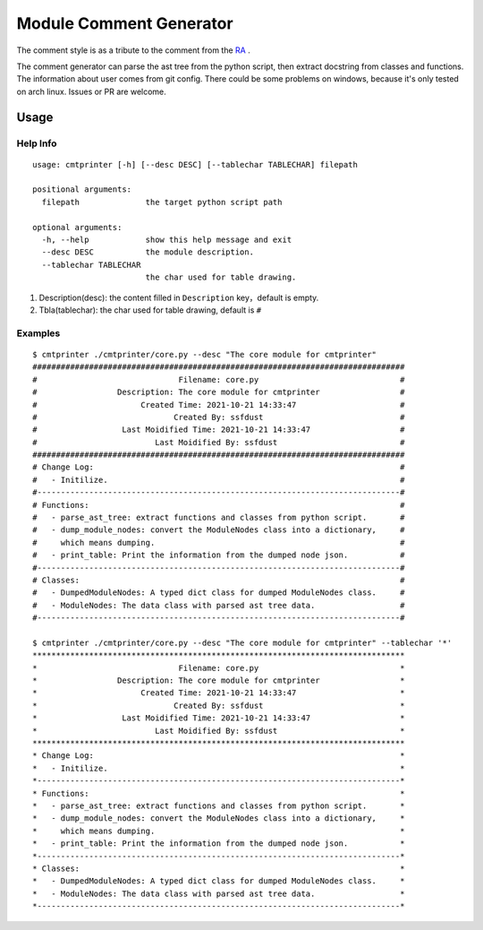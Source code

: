 Module Comment Generator
============================

The comment style is as a tribute to the comment from the `RA
<https://github.com/electronicarts/CnC_Remastered_Collection/blob/master/REDALERT/2KEYFRAM.CPP>`_ .

The comment generator can parse the ast tree from the python script, then extract docstring from classes and functions. The information about user comes from git config. There could be some problems on windows, because it's only tested on arch linux. Issues or PR are welcome.

Usage
---------------------------
============
Help Info
============
::

    usage: cmtprinter [-h] [--desc DESC] [--tablechar TABLECHAR] filepath

    positional arguments:
      filepath              the target python script path

    optional arguments:
      -h, --help            show this help message and exit
      --desc DESC           the module description.
      --tablechar TABLECHAR
                            the char used for table drawing.

1. Description(desc): the content filled in ``Description`` key，default is empty.
2. Tbla(tablechar): the char used for table drawing, default is ``#``

============
Examples
============
::

    $ cmtprinter ./cmtprinter/core.py --desc "The core module for cmtprinter"
    ###############################################################################
    #                              Filename: core.py                              #
    #                 Description: The core module for cmtprinter                 #
    #                      Created Time: 2021-10-21 14:33:47                      #
    #                             Created By: ssfdust                             #
    #                  Last Moidified Time: 2021-10-21 14:33:47                   #
    #                         Last Moidified By: ssfdust                          #
    ###############################################################################
    # Change Log:                                                                 #
    #   - Initilize.                                                              #
    #-----------------------------------------------------------------------------#
    # Functions:                                                                  #
    #   - parse_ast_tree: extract functions and classes from python script.       #
    #   - dump_module_nodes: convert the ModuleNodes class into a dictionary,     #
    #     which means dumping.                                                    #
    #   - print_table: Print the information from the dumped node json.           #
    #-----------------------------------------------------------------------------#
    # Classes:                                                                    #
    #   - DumpedModuleNodes: A typed dict class for dumped ModuleNodes class.     #
    #   - ModuleNodes: The data class with parsed ast tree data.                  #
    #-----------------------------------------------------------------------------#

    $ cmtprinter ./cmtprinter/core.py --desc "The core module for cmtprinter" --tablechar '*'
    *******************************************************************************
    *                              Filename: core.py                              *
    *                 Description: The core module for cmtprinter                 *
    *                      Created Time: 2021-10-21 14:33:47                      *
    *                             Created By: ssfdust                             *
    *                  Last Moidified Time: 2021-10-21 14:33:47                   *
    *                         Last Moidified By: ssfdust                          *
    *******************************************************************************
    * Change Log:                                                                 *
    *   - Initilize.                                                              *
    *-----------------------------------------------------------------------------*
    * Functions:                                                                  *
    *   - parse_ast_tree: extract functions and classes from python script.       *
    *   - dump_module_nodes: convert the ModuleNodes class into a dictionary,     *
    *     which means dumping.                                                    *
    *   - print_table: Print the information from the dumped node json.           *
    *-----------------------------------------------------------------------------*
    * Classes:                                                                    *
    *   - DumpedModuleNodes: A typed dict class for dumped ModuleNodes class.     *
    *   - ModuleNodes: The data class with parsed ast tree data.                  *
    *-----------------------------------------------------------------------------*
